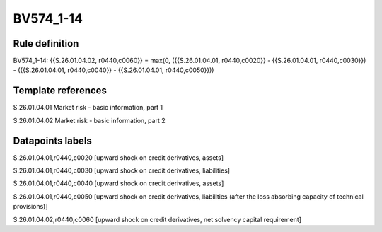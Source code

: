==========
BV574_1-14
==========

Rule definition
---------------

BV574_1-14: {{S.26.01.04.02, r0440,c0060}} = max(0, ({{S.26.01.04.01, r0440,c0020}} - {{S.26.01.04.01, r0440,c0030}}) - ({{S.26.01.04.01, r0440,c0040}} - {{S.26.01.04.01, r0440,c0050}}))


Template references
-------------------

S.26.01.04.01 Market risk - basic information, part 1

S.26.01.04.02 Market risk - basic information, part 2


Datapoints labels
-----------------

S.26.01.04.01,r0440,c0020 [upward shock on credit derivatives, assets]

S.26.01.04.01,r0440,c0030 [upward shock on credit derivatives, liabilities]

S.26.01.04.01,r0440,c0040 [upward shock on credit derivatives, assets]

S.26.01.04.01,r0440,c0050 [upward shock on credit derivatives, liabilities (after the loss absorbing capacity of technical provisions)]

S.26.01.04.02,r0440,c0060 [upward shock on credit derivatives, net solvency capital requirement]



